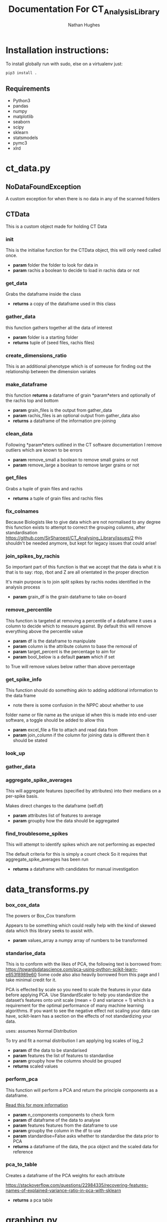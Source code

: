 #+TITLE: Documentation For CT_Analysis_Library
#+AUTHOR: Nathan Hughes
#+OPTIONS: toc:nil H:4 ^:nil
#+LaTeX_CLASS: article
#+LaTeX_CLASS_OPTIONS: [a4paper]
#+LaTeX_HEADER: \usepackage[margin=0.8in]{geometry}
#+LaTeX_HEADER: \usepackage{amssymb,amsmath}
#+LaTeX_HEADER: \usepackage{fancyhdr}
#+LaTeX_HEADER: \pagestyle{fancy}
#+LaTeX_HEADER: \usepackage{lastpage}
#+LaTeX_HEADER: \usepackage{float}
#+LaTeX_HEADER: \restylefloat{figure}
#+LaTeX_HEADER: \usepackage{hyperref}
#+LaTeX_HEADER: \hypersetup{urlcolor=blue}
#+LaTex_HEADER: \usepackage{titlesec}
#+LaTex_HEADER: \setcounter{secnumdepth}{4}
#+LaTeX_HEADER: \usepackage{minted}
#+LaTeX_HEADER: \setminted{frame=single,framesep=10pt}
#+LaTeX_HEADER: \chead{}
#+LaTeX_HEADER: \rhead{\today}
#+LaTeX_HEADER: \cfoot{}
#+LaTeX_HEADER: \rfoot{\thepage\ of \pageref{LastPage}}
#+LaTeX_HEADER: \usepackage[parfill]{parskip}
#+LaTeX_HEADER:\usepackage{subfig}
#+LaTeX_HEADER: \hypersetup{colorlinks=true,linkcolor=black, citecolor=black}
#+LATEX_HEADER_EXTRA:  \usepackage{framed}
#+LATEX: \maketitle
#+LATEX: \clearpage
#+LATEX: \tableofcontents
#+LATEX: \clearpage

* Installation instructions:
To install globally run with sudo, else on a virtualenv just:
#+BEGIN_SRC bash
pip3 install .
#+END_SRC

** Requirements
- Python3
- pandas
- numpy
- matplotlib
- seaborn
- scipy
- sklearn
- statsmodels
- pymc3
- xlrd

\clearpage
* ct_data.py
** NoDataFoundException
A custom exception for when there is no data in any of the scanned folders
** CTData
This is a custom object made for holding CT Data
*** init

	This is the initialise function for the CTData object,
	this will only need called once.

	- *param* folder the folder to look for data in
	- *param* rachis a boolean to decide to load in rachis data or not

*** get_data

	Grabs the dataframe inside the class
	- *returns* a copy of the dataframe used in this class

*** gather_data

	this function gathers together all
	the data of interest
	- *param* folder is a starting folder
	- *returns* tuple of (seed files, rachis files)

*** create_dimensions_ratio

	This is an additional phenotype which is of someuse for
	finding out the relationship between the dimension variales

*** make_dataframe

	this function *returns* a dataframe of
	grain *param*eters and optionally of the rachis top and bottom
	- *param* grain_files is the output from gather_data
	- *param* rachis_files is an optional output from gather_data also
	- *returns* a dataframe of the information pre-joining

*** clean_data

	Following *param*eters outlined in the
	CT software documentation I remove outliers
	which are known to be errors

	- *param* remove_small a boolean to remove small grains or not
	- *param* remove_large a boolean to remove larger grains or not

*** get_files

	Grabs a tuple of grain files and rachis
	- *returns* a tuple of grain files and rachis files

*** fix_colnames

	Because Biologists like to give data which are not normalised to any degree
	this function exists to attempt to correct the grouping columns,
	after standardisation https://github.com/SirSharpest/CT_Analysing_Library/issues/2
	this shouldn't be needed anymore, but kept for legacy issues that could arise!

*** join_spikes_by_rachis

	So important part of this function is that we accept that the data is what it is
	that is to say: rtop, rbot and Z are all orientated in the proper direction

	It's main purpose is to join split spikes by rachis nodes identified in the
	analysis process

	- *param* grain_df is the grain dataframe to take on-board

*** remove_percentile

	This function is targeted at removing a percentile of a dataframe
	it uses a column to decide which to measure against. By default this
	will remove everything above the percentile value

	- *param* df is the dataframe to manipulate
	- *param* column is the attribute column to base the removal of
	- *param* target_percent is the percentage to aim for
	- *param* bool_below is a default *param* which if set
	to True will remove values below rather than above percentage

*** get_spike_info

	This function should do something akin to adding additional
	information to the data frame

	- note there is some confusion in the NPPC about whether to use
	folder name or file name as the unique id when this is made into
	end-user software, a toggle should be added to allow this

	- *param* excel_file a file to attach and read data from
	- *param* join_column if the column for joining data is different then it should be stated

*** look_up
*** gather_data
*** aggregate_spike_averages

	This will aggregate features (specified by attributes) into their medians
	on a per-spike basis.


	Makes direct changes to the dataframe (self.df)

	- *param* attributes list of features to average
	- *param* groupby how the data should be aggregated

*** find_troublesome_spikes

	This will attempt to identify spikes
	which are not performing as expected

	The default criteria for this is simply a count check
	So it requires that aggregate_spike_averages has been run

	- *returns* a dataframe with candidates for manual investigation

\clearpage
* data_transforms.py
*** box_cox_data

    The powers or Box_Cox transform

    Appears to be something which could really help with the kind of skewed data which this
    library seeks to assist with.

    - *param* values_array a numpy array of numbers to be transformed

*** standarise_data

    This is to conform with the likes of PCA, the following text is borrowed from:
    https://towardsdatascience.com/pca-using-python-scikit-learn-e653f8989e60
    Some code also also heavily borrowed from this page and I take minimal credit for it.

    PCA is effected by scale so you need to scale the features in your data before applying PCA.
    Use StandardScaler to help you standardize the dataset’s features onto unit scale (mean = 0 and variance = 1)
    which is a requirement for the optimal performance of many machine learning algorithms.
    If you want to see the negative effect not scaling your data can have, scikit-learn has a section
    on the effects of not standardizing your data.

    uses: \dfrac{x_i – mean(x)}{stdev(x)}
    assumes Normal Distribution

    To try and fit a normal distribution I am applying log scales of log_2

    - *param* df the data to be standarised
    - *param* features the list of features to standardise
    - *param* groupby how the columns should be grouped
    - *returns* scaled values

*** perform_pca

    This function will perform a PCA and return the principle components as a
    dataframe.

    [[https://stackoverflow.com/questions/22984335/recovering-features-names-of-explained-variance-ratio-in-pca-with-sklearn][Read this for more information]]

    - *param* n_components components to check form
    - *param* df dataframe of the data to analyse
    - *param* features features from the dataframe to use
    - *param* groupby the column in the df to use
    - *param* standardise=False asks whether to standardise the data prior to PCA
    - *returns* a dataframe of the data, the pca object and the scaled data for reference

*** pca_to_table

    Creates a dataframe of the PCA weights for each
    attribute

    https://stackoverflow.com/questions/22984335/recovering-features-names-of-explained-variance-ratio-in-pca-with-sklearn
    - *returns* a pca table

\clearpage
* graphing.py
** InvalidPlot
Except to trigger when a graph is given wrong args
*** plot_difference_of_means

    Plots a difference of means graph

    - *param* trace a trace object
    - *param* **kwargs keyword arguments for matplotlib
    - *returns* a plot axes with the graph plotted

*** plot_forest_plot

    Plots a forest plot

    - *param* trace a trace object
    - *param* name1 the name of the first group
    - *param* name2 the name of the second group
    - *returns* a forestplot on a gridspec

*** plot_boxplot

    This should just create a single boxplot and return the figure
    and an axis, useful for rapid generation of single plots
    Rather than the madness of the plural function

    Accepts Kwargs for matplotlib and seaborn

    - *param* data a CTData object or else a dataframe
    - *param* attribute the attribute to use in the boxplot
    - *param* **kwargs keyword arguments for matplotlib
    - *returns* a figure and axes

*** plot_qqplot

    What's a QQ plot?
    https://stats.stackexchange.com/questions/139708/qq-plot-in-python

    - *param* vals the values to use in the qqplot
    - *param* plot the plot to place this on

*** plot_histogram

    Simple histogram function which accepts
    seaborn and matplotlib kwargs
    *returns* a plot axes

    - *param* data a CTData object or else a dataframe
    - *param* attribute the attribute to use in the histogram
    - *param* **kwargs keyword arguments for matplotlib
    - *returns* an axes

*** plot_pca

    Plots the PCA of the data given in a 2D plot

    - *param* pca the pca object
    - *param* dataframe the dataframe from the pca output
    - *param* groupby the variable to group by in the plot
    - *param* single_plot a boolean to decide to multiplot or not
    - return a seaborn plot object

*** check_var_args

    Helper function to fix bad arguments
    before they get used in evaluations

    - *param* arg arguments to check if fine or not

\clearpage
* statistical_tests.py
*** baysian_hypothesis_test

    Implements and uses the hypothesis test outlined as a robust replacement
    for the t-test

    for reference http://www.indiana.edu/~kruschke/BEST/BEST.pdf

    - *param* group1 a numpy array to test
    - *param* group2 a numpy array to test
    - *param* group1_name the name of the first group
    - *param* group2_name the name of the second group
    - *returns* a summary dataframe

*** check_normality

    https://stackoverflow.com/a/12839537

    Null Hypothesis is that X came from a normal distribution

    which means:
    If the p-val is very small, it means it is
    unlikely that the data came from a normal distribution

    As for chi-square: [[https://biology.stackexchange.com/questions/13486/deciding-between-chi-square-and-t-test][chi or ttest?]]

    - *param* vals the values to test for normality
    - *returns* a boolean to indicate if normal or not

*** perform_t_test

    Performs the standard t-test and *returns* a p-value

    - *param* group1 the first group to compare
    - *param* group2 the second group to compare

    - *returns* a p-value of the ttest
